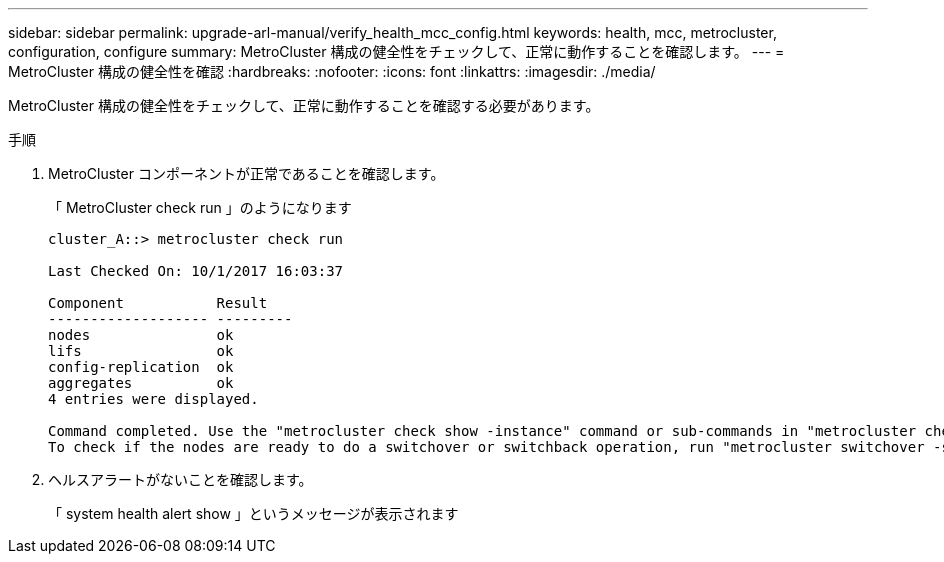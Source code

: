 ---
sidebar: sidebar 
permalink: upgrade-arl-manual/verify_health_mcc_config.html 
keywords: health, mcc, metrocluster, configuration, configure 
summary: MetroCluster 構成の健全性をチェックして、正常に動作することを確認します。 
---
= MetroCluster 構成の健全性を確認
:hardbreaks:
:nofooter: 
:icons: font
:linkattrs: 
:imagesdir: ./media/


[role="lead"]
MetroCluster 構成の健全性をチェックして、正常に動作することを確認する必要があります。

.手順
. MetroCluster コンポーネントが正常であることを確認します。
+
「 MetroCluster check run 」のようになります

+
[listing]
----
cluster_A::> metrocluster check run

Last Checked On: 10/1/2017 16:03:37

Component           Result
------------------- ---------
nodes               ok
lifs                ok
config-replication  ok
aggregates          ok
4 entries were displayed.

Command completed. Use the "metrocluster check show -instance" command or sub-commands in "metrocluster check" directory for detailed results.
To check if the nodes are ready to do a switchover or switchback operation, run "metrocluster switchover -simulate" or "metrocluster switchback -simulate", respectively.
----
. ヘルスアラートがないことを確認します。
+
「 system health alert show 」というメッセージが表示されます


